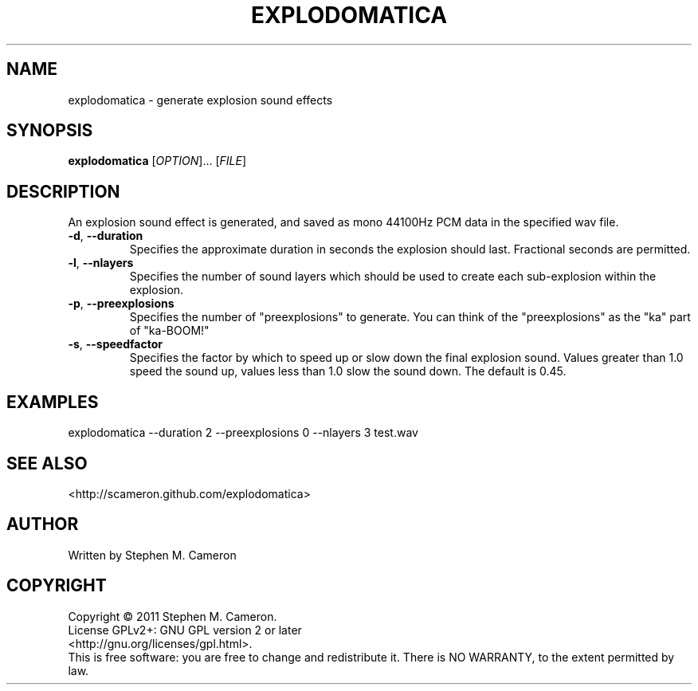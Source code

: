 .TH EXPLODOMATICA "1" "September 2011" "Explodomatica" "User Commands"
.SH NAME
explodomatica \- generate explosion sound effects 
.SH SYNOPSIS
.B explodomatica 
[\fIOPTION\fR]... [\fIFILE\fR]
.SH DESCRIPTION
.\" Add any additional description here
.PP
An explosion sound effect is generated, and saved as mono 44100Hz
PCM data in the specified wav file.
.TP
\fB\-d\fR, \fB\-\-duration\fR
Specifies the approximate duration in seconds the explosion
should last.  Fractional seconds are permitted.
.TP
\fB\-l\fR, \fB\-\-nlayers\fR
Specifies the number of sound layers which should be used
to create each sub-explosion within the explosion.
.TP
\fB\-p\fR, \fB\-\-preexplosions\fR
Specifies the number of "preexplosions" to generate.
You can think of the "preexplosions" as the "ka" part
of "ka-BOOM!"
.TP
\fB\-s\fR, \fB\-\-speedfactor\fR
Specifies the factor by which to speed up or slow down
the final explosion sound.  Values greater than 1.0 speed
the sound up, values less than 1.0 slow the sound down.
The default is 0.45.
.SH EXAMPLES
.TP
explodomatica --duration 2 --preexplosions 0 --nlayers 3 test.wav
.SH SEE ALSO
<http://scameron.github.com/explodomatica>
.SH AUTHOR
Written by Stephen M. Cameron
.SH COPYRIGHT
Copyright \(co 2011 Stephen M. Cameron.
.br
License GPLv2+: GNU GPL version 2 or later
.br
<http://gnu.org/licenses/gpl.html>.
.br
This is free software: you are free to change and redistribute it.
There is NO WARRANTY, to the extent permitted by law.
